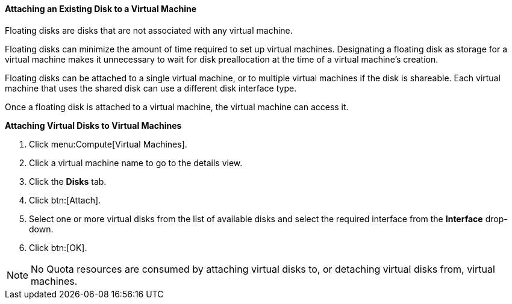 [[Associating_a_Virtual_Disk_with_a_Virtual_Machine]]
==== Attaching an Existing Disk to a Virtual Machine

Floating disks are disks that are not associated with any virtual machine.

Floating disks can minimize the amount of time required to set up virtual machines. Designating a floating disk as storage for a virtual machine makes it unnecessary to wait for disk preallocation at the time of a virtual machine's creation.

Floating disks can be attached to a single virtual machine, or to multiple virtual machines if the disk is shareable. Each virtual machine that uses the shared disk can use a different disk interface type.

Once a floating disk is attached to a virtual machine, the virtual machine can access it.


*Attaching Virtual Disks to Virtual Machines*

. Click menu:Compute[Virtual Machines].
. Click a virtual machine name to go to the details view.
. Click the *Disks* tab.
. Click btn:[Attach].
. Select one or more virtual disks from the list of available disks and select the required interface from the *Interface* drop-down.
. Click btn:[OK].



[NOTE]
====
No Quota resources are consumed by attaching virtual disks to, or detaching virtual disks from, virtual machines.
====

